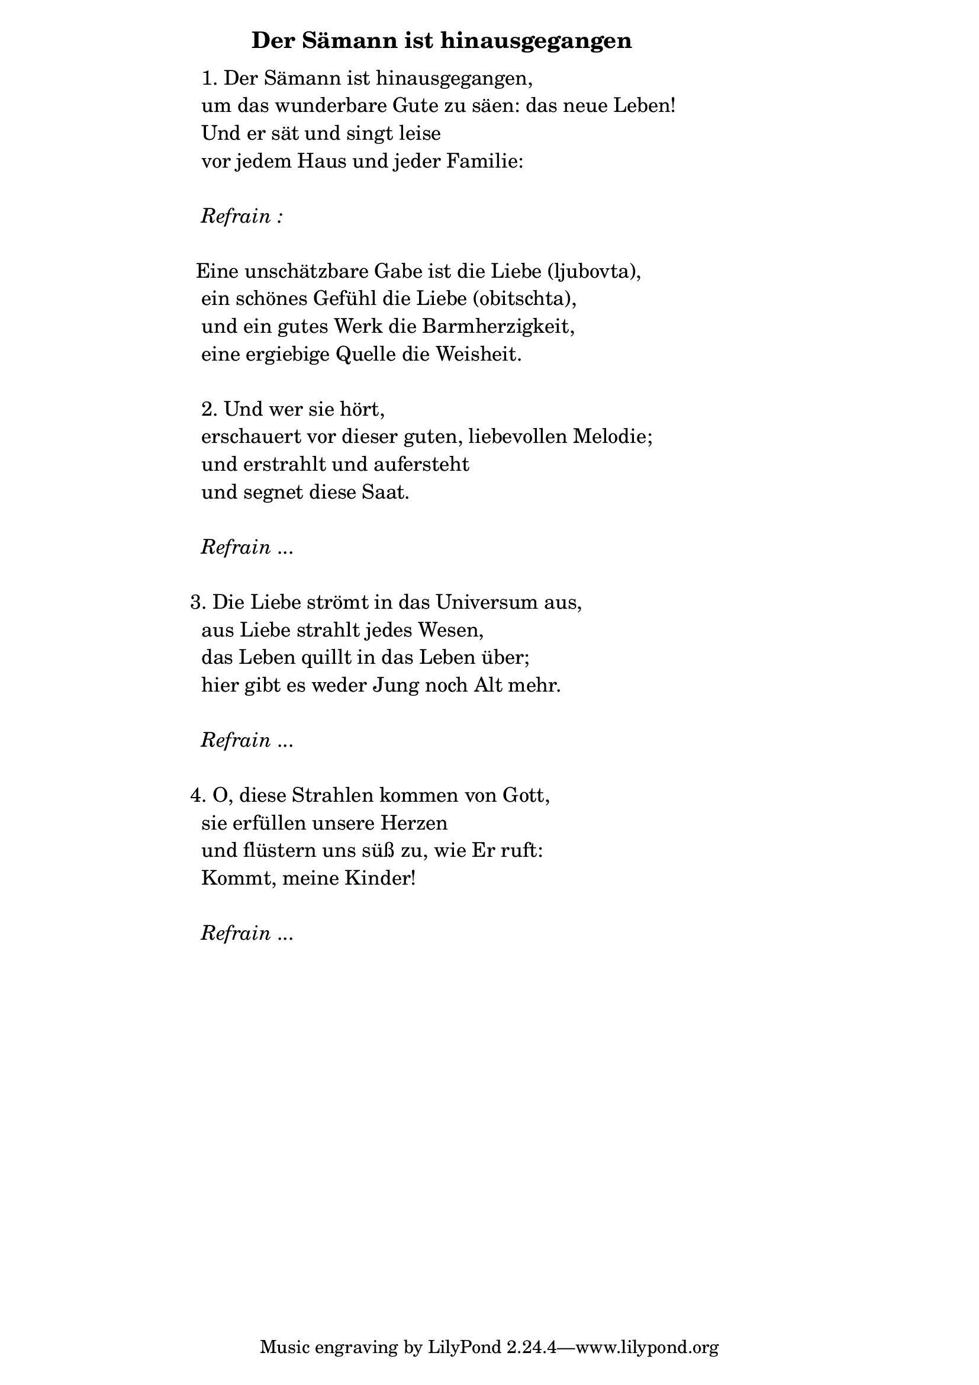 \version "2.18.2"

%\markup {  \vspace #1.9 }

\markup {  \hspace #25   \huge\bold "Der Sämann ist hinausgegangen"  }

\markup {
    \hspace #1
    \fontsize #+1 {
      
      \halign #-1.5 {
  
  
  
     
    \column {
     \line { " " }
      \line { "   " 1. Der Sämann ist hinausgegangen, }
      \line {   "   " um das wunderbare Gute zu säen: das neue Leben! }  
      \line {   "   " Und er sät und singt leise }
      \line {   "   " vor jedem Haus und jeder Familie: } 

      
      \line { " " }
      \line { "   " \italic { Refrain :}  }
        \line { " " }
      \line {  "  " Eine unschätzbare Gabe ist die Liebe (ljubovta), }
      \line {   "   "ein schönes Gefühl die Liebe (obitschta), }  
      \line {   "   " und ein gutes Werk die Barmherzigkeit, }
      \line {   "   " eine ergiebige Quelle die Weisheit. } 
      
       \line { " " }
      \line {    "   "2. Und wer sie hört, }
      \line {   "   "erschauert vor dieser guten, liebevollen Melodie;  }  
      \line {   "   " und erstrahlt und aufersteht }
      \line {   "   " und segnet diese Saat. } 
       
      
       \line { " " }
    \line { "   " \italic { Refrain } ... }
 
       
      \line { " " }
      \line { " " 3. Die Liebe strömt in das Universum aus, }
      \line {   "   " aus Liebe strahlt jedes Wesen, }  
      \line {   "   " das Leben quillt in das Leben über; }
      \line {   "   " hier gibt es weder Jung noch Alt mehr. } 
      
      \line { " " }
    \line { "   " \italic { Refrain } ... }
      
      \line { " " }
      \line {  " " 4. O, diese Strahlen kommen von Gott, }
      \line {   "   " sie erfüllen unsere Herzen }  
      \line {   "   " und flüstern uns süß zu, wie Er ruft: }
      \line {   "   " Kommt, meine Kinder!} 
      
      \line { " " }
    \line { "   " \italic { Refrain } ... }
    }
       
    }    
    }
}
%}
   
 
 


 
    
   
    
 
%---------------------------------------------------------------------  